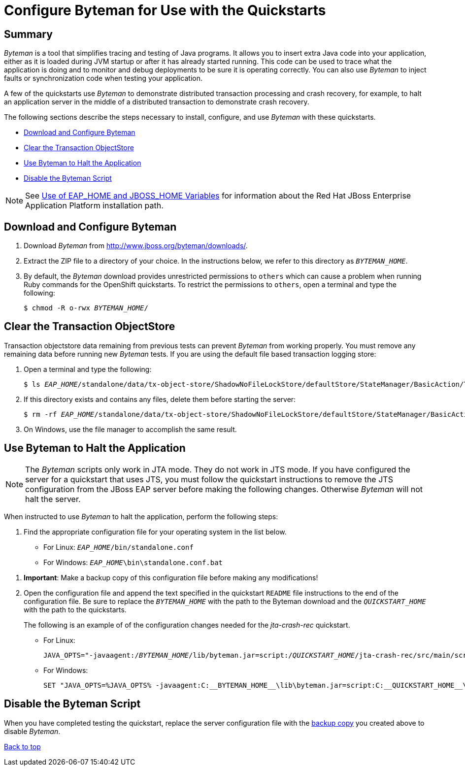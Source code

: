 [[configure_byteman_for_use_with_the_quickstarts]]

= Configure Byteman for Use with the Quickstarts

[[configure_byteman_for_use_with_the_quickstarts_summary]]
== Summary

_Byteman_ is a tool that simplifies tracing and testing of Java programs. It allows you to insert extra Java code into your application, either as it is loaded during JVM startup or after it has already started running. This code can be used to trace what the application is doing and to monitor and debug deployments to be sure it is operating correctly. You can also use _Byteman_ to inject faults or synchronization code when testing your application.

A few of the quickstarts use _Byteman_ to demonstrate distributed transaction processing and crash recovery, for example, to halt an application server in the middle of a distributed transaction to demonstrate crash recovery.

The following sections describe the steps necessary to install, configure, and use _Byteman_ with these quickstarts.

* xref:download_and_configure_byteman[Download and Configure Byteman]
* xref:clear_the_transaction_objectstore[Clear the Transaction ObjectStore]
* xref:use_byteman_to_halt_the_application[Use Byteman to Halt the Application]
* xref:disable_the_byteman_script[Disable the Byteman Script]

NOTE: See link:USE_OF_EAP_HOME.adoc[Use of EAP_HOME and JBOSS_HOME Variables] for information about the Red Hat JBoss Enterprise Application Platform installation path.

[[download_and_configure_byteman]]
== Download and Configure Byteman


. Download _Byteman_ from http://www.jboss.org/byteman/downloads/.
. Extract the ZIP file to a directory of your choice. In the instructions below, we refer to this directory as `__BYTEMAN_HOME__`.
. By default, the _Byteman_ download provides unrestricted permissions to `others` which can cause a problem when running Ruby commands for the OpenShift quickstarts. To restrict the permissions to `others`, open a terminal and type the following:
+
[source,subs="+quotes",options="nowrap"]
----
$ chmod -R o-rwx __BYTEMAN_HOME__/
----

[[clear_the_transaction_objectstore]]
== Clear the Transaction ObjectStore

Transaction objectstore data remaining from previous tests can prevent _Byteman_ from working properly. You must remove any remaining data before running new _Byteman_ tests.  If you are using the default file based transaction logging store:

. Open a terminal and type the following:
+
[source,subs="+quotes",options="nowrap"]
----
$ ls __EAP_HOME__/standalone/data/tx-object-store/ShadowNoFileLockStore/defaultStore/StateManager/BasicAction/TwoPhaseCoordinator/AtomicAction/
----

. If this directory exists and contains any files, delete them before starting the server:
+
[source,subs="+quotes",options="nowrap"]
----
$ rm -rf __EAP_HOME__/standalone/data/tx-object-store/ShadowNoFileLockStore/defaultStore/StateManager/BasicAction/TwoPhaseCoordinator/AtomicAction/*
----
. On Windows, use the file manager to accomplish the same result.

[[use_byteman_to_halt_the_application]]
== Use Byteman to Halt the Application

NOTE: The _Byteman_ scripts only work in JTA mode. They do not work in JTS mode. If you have configured the server for a quickstart that uses JTS, you must follow the quickstart instructions to remove the JTS configuration from the JBoss EAP server before making the following changes. Otherwise _Byteman_ will not halt the server.

When instructed to use _Byteman_ to halt the application, perform the following steps:

. Find the appropriate configuration file for your operating system in the list below.

* For Linux: `__EAP_HOME__/bin/standalone.conf`
* For Windows: `__EAP_HOME__\bin\standalone.conf.bat`

[[important_make_a_backup_copy]]

. **Important**: Make a backup copy of this configuration file before making any modifications!
. Open the configuration file and append the text specified in the quickstart `README` file  instructions to the end of the configuration file. Be sure to replace the `__BYTEMAN_HOME__` with the path to the Byteman download and the `__QUICKSTART_HOME__` with the path to the quickstarts.
+
The following is an example of of the configuration changes needed for the _jta-crash-rec_ quickstart.

* For Linux:
+
[source,subs="+quotes",options="nowrap"]
----
JAVA_OPTS="-javaagent:/__BYTEMAN_HOME__/lib/byteman.jar=script:/__QUICKSTART_HOME__/jta-crash-rec/src/main/scripts/xa.btm ${JAVA_OPTS}"
----
* For Windows:
+
[source,subs="+quotes",options="nowrap"]
----
SET "JAVA_OPTS=%JAVA_OPTS% -javaagent:C:\__BYTEMAN_HOME__\lib\byteman.jar=script:C:\__QUICKSTART_HOME__\jta-crash-rec\src\main\scripts\xa.btm %JAVA_OPTS%"
----

[[disable_the_byteman_script]]
== Disable the Byteman Script

When you have completed testing the quickstart, replace the server configuration file with the xref:important_make_a_backup_copy[backup copy] you created above to disable _Byteman_.

xref:configure_byteman_for_use_with_the_quickstarts[Back to top]
